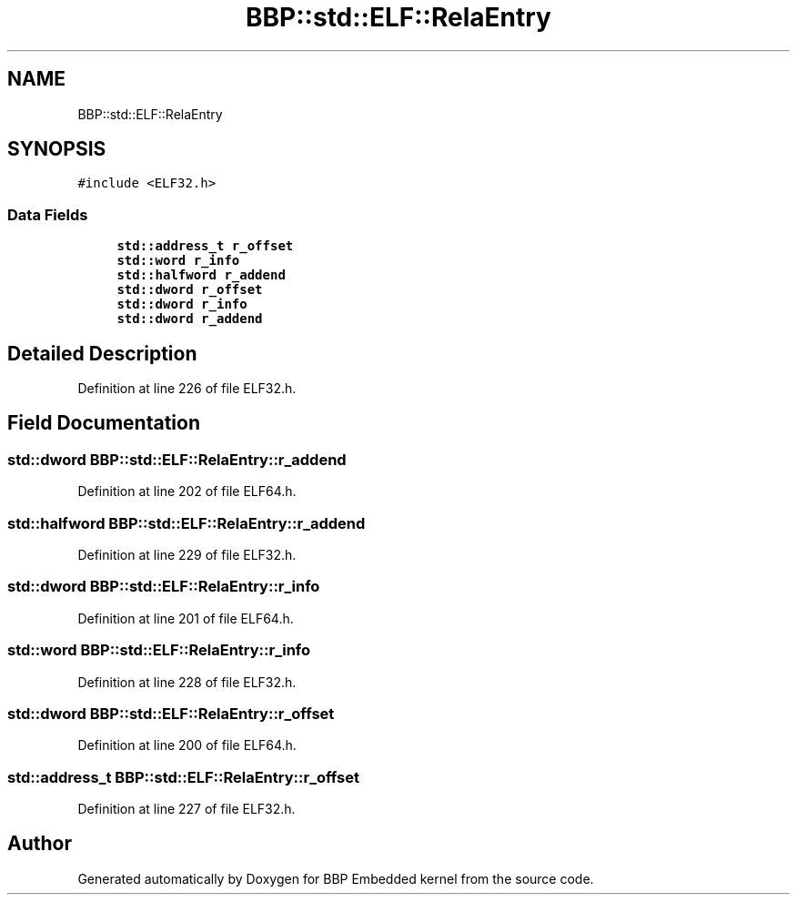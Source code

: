 .TH "BBP::std::ELF::RelaEntry" 3 "Fri Jan 26 2024" "Version 0.2.0" "BBP Embedded kernel" \" -*- nroff -*-
.ad l
.nh
.SH NAME
BBP::std::ELF::RelaEntry
.SH SYNOPSIS
.br
.PP
.PP
\fC#include <ELF32\&.h>\fP
.SS "Data Fields"

.in +1c
.ti -1c
.RI "\fBstd::address_t\fP \fBr_offset\fP"
.br
.ti -1c
.RI "\fBstd::word\fP \fBr_info\fP"
.br
.ti -1c
.RI "\fBstd::halfword\fP \fBr_addend\fP"
.br
.ti -1c
.RI "\fBstd::dword\fP \fBr_offset\fP"
.br
.ti -1c
.RI "\fBstd::dword\fP \fBr_info\fP"
.br
.ti -1c
.RI "\fBstd::dword\fP \fBr_addend\fP"
.br
.in -1c
.SH "Detailed Description"
.PP 
Definition at line 226 of file ELF32\&.h\&.
.SH "Field Documentation"
.PP 
.SS "\fBstd::dword\fP BBP::std::ELF::RelaEntry::r_addend"

.PP
Definition at line 202 of file ELF64\&.h\&.
.SS "\fBstd::halfword\fP BBP::std::ELF::RelaEntry::r_addend"

.PP
Definition at line 229 of file ELF32\&.h\&.
.SS "\fBstd::dword\fP BBP::std::ELF::RelaEntry::r_info"

.PP
Definition at line 201 of file ELF64\&.h\&.
.SS "\fBstd::word\fP BBP::std::ELF::RelaEntry::r_info"

.PP
Definition at line 228 of file ELF32\&.h\&.
.SS "\fBstd::dword\fP BBP::std::ELF::RelaEntry::r_offset"

.PP
Definition at line 200 of file ELF64\&.h\&.
.SS "\fBstd::address_t\fP BBP::std::ELF::RelaEntry::r_offset"

.PP
Definition at line 227 of file ELF32\&.h\&.

.SH "Author"
.PP 
Generated automatically by Doxygen for BBP Embedded kernel from the source code\&.
